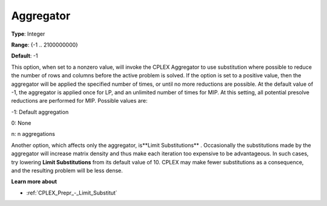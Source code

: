 .. _CPLEX_Prepr_-_Aggregator:


Aggregator
==========



**Type**:	Integer	

**Range**:	{-1 .. 2100000000}	

**Default**:	-1	



This option, when set to a nonzero value, will invoke the CPLEX Aggregator to use substitution where possible to reduce the number of rows and columns before the active problem is solved. If the option is set to a positive value, then the aggregator will be applied the specified number of times, or until no more reductions are possible. At the default value of -1, the aggregator is applied once for LP, and an unlimited number of times for MIP. At this setting, all potential presolve reductions are performed for MIP. Possible values are:



-1:	Default aggregation	

0:	None	

n:	n aggregations		



Another option, which affects only the aggregator, is**Limit Substitutions** . Occasionally the substitutions made by the aggregator will increase matrix density and thus make each iteration too expensive to be advantageous. In such cases, try lowering **Limit Substitutions**  from its default value of 10. CPLEX may make fewer substitutions as a consequence, and the resulting problem will be less dense.



**Learn more about** 

*	 :ref:`CPLEX_Prepr_-_Limit_Substitut` 
